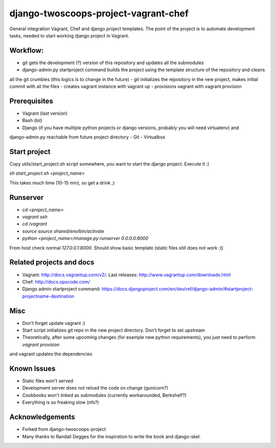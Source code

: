 ========================
django-twoscoops-project-vagrant-chef
========================

General integration Vagrant, Chef and django project templates. The point of the project is to automate development
tasks, needed to start working django project in Vagrant.

Workflow:
========================
- git gets the development (?) version of this repository and updates all the submodules
- django-admin.py startproject command builds the project using the template structure of the repository and cleans
all the git crumbles (this logics is to change in the future)
- git initializes the repository in the new project, makes initial commit with all the files
- creates vagrant instance with vagrant up
- provisions vagrant with vagrant provision

Prerequisites
================
- Vagrant (last version)
- Bash (lol)
- Django (if you have multiple python projects or django versions, probably you will need virtualenv) and
django-admin.py reachable from future project directory
- Git
- Virtualbox

Start project
================

Copy utils/start_project.sh script somewhere, you want to start the django project.
Execute it :)

`sh start_project.sh <project_name>`

This takes much time (10-15 min), so get a drink ;)

Runserver
================

- `cd <project_name>`
- `vagrant ssh`
- `cd /vagrant`
- `source source shared/env/bin/activate`
- `python <project_name>/manage.py runserver 0.0.0.0:8000`

From host check normal `127.0.0.1:8000`. Should show basic template (static files still does not work :()

Related projects and docs
================
- Vagrant: http://docs.vagrantup.com/v2/. Last releases: http://www.vagrantup.com/downloads.html
- Chef: http://docs.opscode.com/
- Django admin startproject command: https://docs.djangoproject.com/en/dev/ref/django-admin/#startproject-projectname-destination

Misc
================

- Don't forget update vagrant :)
- Start script initializes git repo in the new project directory. Don't forget to set upstream
- Theoretically, after some upcoming changes (for example new python requirements), you just need to perform `vagrant provision`
and vagrant updates the dependencies

Known Issues
================

- Static files won't served
- Development server does not reload the code on change (gunicorn?)
- Cookbooks won't linked as submodules (currently workarounded, Berkshelf?)
- Everything is so freaking slow (nfs?)

Acknowledgements
================

- Forked from django-twoscoops-project
- Many thanks to Randall Degges for the inspiration to write the book and django-skel.

